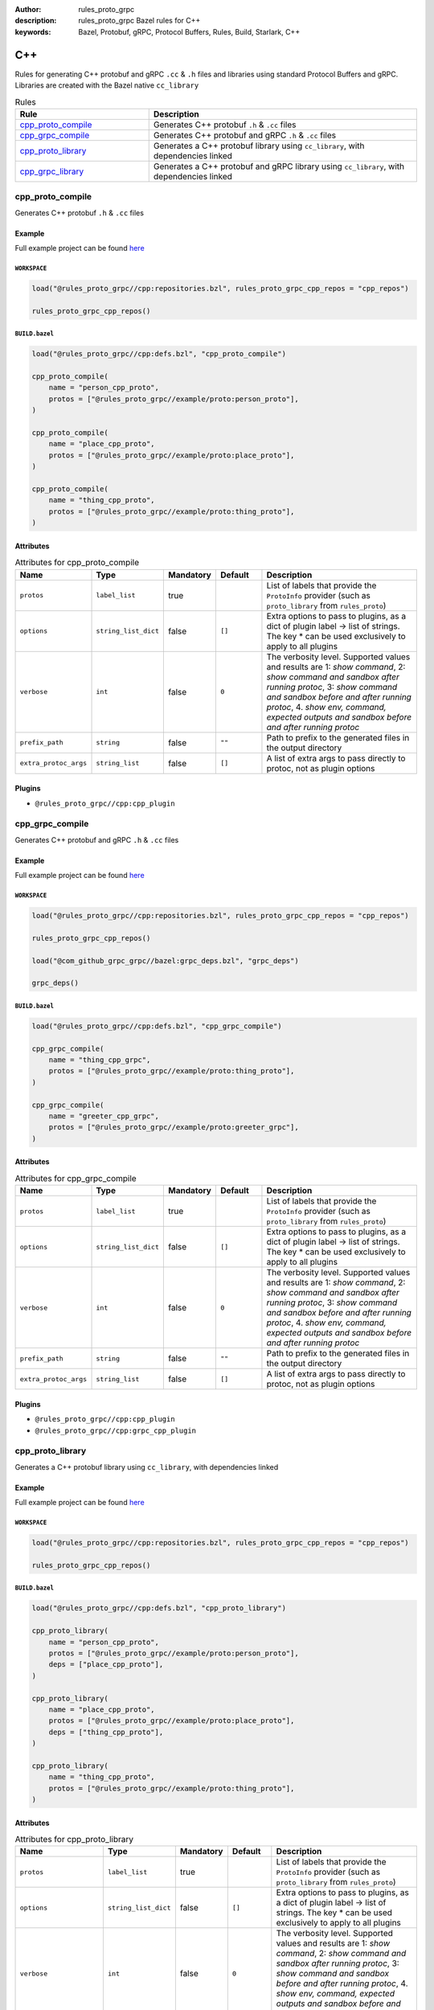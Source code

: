 :author: rules_proto_grpc
:description: rules_proto_grpc Bazel rules for C++
:keywords: Bazel, Protobuf, gRPC, Protocol Buffers, Rules, Build, Starlark, C++


C++
===

Rules for generating C++ protobuf and gRPC ``.cc`` & ``.h`` files and libraries using standard Protocol Buffers and gRPC. Libraries are created with the Bazel native ``cc_library``

.. list-table:: Rules
   :widths: 1 2
   :header-rows: 1

   * - Rule
     - Description
   * - `cpp_proto_compile`_
     - Generates C++ protobuf ``.h`` & ``.cc`` files
   * - `cpp_grpc_compile`_
     - Generates C++ protobuf and gRPC ``.h`` & ``.cc`` files
   * - `cpp_proto_library`_
     - Generates a C++ protobuf library using ``cc_library``, with dependencies linked
   * - `cpp_grpc_library`_
     - Generates a C++ protobuf and gRPC library using ``cc_library``, with dependencies linked

.. _cpp_proto_compile:

cpp_proto_compile
-----------------

Generates C++ protobuf ``.h`` & ``.cc`` files

Example
*******

Full example project can be found `here <https://github.com/rules-proto-grpc/rules_proto_grpc/tree/master/example/cpp/cpp_proto_compile>`__

``WORKSPACE``
^^^^^^^^^^^^^

.. code-block:: python

   load("@rules_proto_grpc//cpp:repositories.bzl", rules_proto_grpc_cpp_repos = "cpp_repos")
   
   rules_proto_grpc_cpp_repos()

``BUILD.bazel``
^^^^^^^^^^^^^^^

.. code-block:: python

   load("@rules_proto_grpc//cpp:defs.bzl", "cpp_proto_compile")
   
   cpp_proto_compile(
       name = "person_cpp_proto",
       protos = ["@rules_proto_grpc//example/proto:person_proto"],
   )
   
   cpp_proto_compile(
       name = "place_cpp_proto",
       protos = ["@rules_proto_grpc//example/proto:place_proto"],
   )
   
   cpp_proto_compile(
       name = "thing_cpp_proto",
       protos = ["@rules_proto_grpc//example/proto:thing_proto"],
   )

Attributes
**********

.. list-table:: Attributes for cpp_proto_compile
   :widths: 1 1 1 1 4
   :header-rows: 1

   * - Name
     - Type
     - Mandatory
     - Default
     - Description
   * - ``protos``
     - ``label_list``
     - true
     - 
     - List of labels that provide the ``ProtoInfo`` provider (such as ``proto_library`` from ``rules_proto``)
   * - ``options``
     - ``string_list_dict``
     - false
     - ``[]``
     - Extra options to pass to plugins, as a dict of plugin label -> list of strings. The key * can be used exclusively to apply to all plugins
   * - ``verbose``
     - ``int``
     - false
     - ``0``
     - The verbosity level. Supported values and results are 1: *show command*, 2: *show command and sandbox after running protoc*, 3: *show command and sandbox before and after running protoc*, 4. *show env, command, expected outputs and sandbox before and after running protoc*
   * - ``prefix_path``
     - ``string``
     - false
     - ``""``
     - Path to prefix to the generated files in the output directory
   * - ``extra_protoc_args``
     - ``string_list``
     - false
     - ``[]``
     - A list of extra args to pass directly to protoc, not as plugin options

Plugins
*******

- ``@rules_proto_grpc//cpp:cpp_plugin``

.. _cpp_grpc_compile:

cpp_grpc_compile
----------------

Generates C++ protobuf and gRPC ``.h`` & ``.cc`` files

Example
*******

Full example project can be found `here <https://github.com/rules-proto-grpc/rules_proto_grpc/tree/master/example/cpp/cpp_grpc_compile>`__

``WORKSPACE``
^^^^^^^^^^^^^

.. code-block:: python

   load("@rules_proto_grpc//cpp:repositories.bzl", rules_proto_grpc_cpp_repos = "cpp_repos")
   
   rules_proto_grpc_cpp_repos()
   
   load("@com_github_grpc_grpc//bazel:grpc_deps.bzl", "grpc_deps")
   
   grpc_deps()

``BUILD.bazel``
^^^^^^^^^^^^^^^

.. code-block:: python

   load("@rules_proto_grpc//cpp:defs.bzl", "cpp_grpc_compile")
   
   cpp_grpc_compile(
       name = "thing_cpp_grpc",
       protos = ["@rules_proto_grpc//example/proto:thing_proto"],
   )
   
   cpp_grpc_compile(
       name = "greeter_cpp_grpc",
       protos = ["@rules_proto_grpc//example/proto:greeter_grpc"],
   )

Attributes
**********

.. list-table:: Attributes for cpp_grpc_compile
   :widths: 1 1 1 1 4
   :header-rows: 1

   * - Name
     - Type
     - Mandatory
     - Default
     - Description
   * - ``protos``
     - ``label_list``
     - true
     - 
     - List of labels that provide the ``ProtoInfo`` provider (such as ``proto_library`` from ``rules_proto``)
   * - ``options``
     - ``string_list_dict``
     - false
     - ``[]``
     - Extra options to pass to plugins, as a dict of plugin label -> list of strings. The key * can be used exclusively to apply to all plugins
   * - ``verbose``
     - ``int``
     - false
     - ``0``
     - The verbosity level. Supported values and results are 1: *show command*, 2: *show command and sandbox after running protoc*, 3: *show command and sandbox before and after running protoc*, 4. *show env, command, expected outputs and sandbox before and after running protoc*
   * - ``prefix_path``
     - ``string``
     - false
     - ``""``
     - Path to prefix to the generated files in the output directory
   * - ``extra_protoc_args``
     - ``string_list``
     - false
     - ``[]``
     - A list of extra args to pass directly to protoc, not as plugin options

Plugins
*******

- ``@rules_proto_grpc//cpp:cpp_plugin``
- ``@rules_proto_grpc//cpp:grpc_cpp_plugin``

.. _cpp_proto_library:

cpp_proto_library
-----------------

Generates a C++ protobuf library using ``cc_library``, with dependencies linked

Example
*******

Full example project can be found `here <https://github.com/rules-proto-grpc/rules_proto_grpc/tree/master/example/cpp/cpp_proto_library>`__

``WORKSPACE``
^^^^^^^^^^^^^

.. code-block:: python

   load("@rules_proto_grpc//cpp:repositories.bzl", rules_proto_grpc_cpp_repos = "cpp_repos")
   
   rules_proto_grpc_cpp_repos()

``BUILD.bazel``
^^^^^^^^^^^^^^^

.. code-block:: python

   load("@rules_proto_grpc//cpp:defs.bzl", "cpp_proto_library")
   
   cpp_proto_library(
       name = "person_cpp_proto",
       protos = ["@rules_proto_grpc//example/proto:person_proto"],
       deps = ["place_cpp_proto"],
   )
   
   cpp_proto_library(
       name = "place_cpp_proto",
       protos = ["@rules_proto_grpc//example/proto:place_proto"],
       deps = ["thing_cpp_proto"],
   )
   
   cpp_proto_library(
       name = "thing_cpp_proto",
       protos = ["@rules_proto_grpc//example/proto:thing_proto"],
   )

Attributes
**********

.. list-table:: Attributes for cpp_proto_library
   :widths: 1 1 1 1 4
   :header-rows: 1

   * - Name
     - Type
     - Mandatory
     - Default
     - Description
   * - ``protos``
     - ``label_list``
     - true
     - 
     - List of labels that provide the ``ProtoInfo`` provider (such as ``proto_library`` from ``rules_proto``)
   * - ``options``
     - ``string_list_dict``
     - false
     - ``[]``
     - Extra options to pass to plugins, as a dict of plugin label -> list of strings. The key * can be used exclusively to apply to all plugins
   * - ``verbose``
     - ``int``
     - false
     - ``0``
     - The verbosity level. Supported values and results are 1: *show command*, 2: *show command and sandbox after running protoc*, 3: *show command and sandbox before and after running protoc*, 4. *show env, command, expected outputs and sandbox before and after running protoc*
   * - ``prefix_path``
     - ``string``
     - false
     - ``""``
     - Path to prefix to the generated files in the output directory
   * - ``extra_protoc_args``
     - ``string_list``
     - false
     - ``[]``
     - A list of extra args to pass directly to protoc, not as plugin options
   * - ``deps``
     - ``label_list``
     - false
     - ``[]``
     - List of labels to pass as deps attr to underlying lang_library rule
   * - ``alwayslink``
     - ``bool``
     - false
     - ``None``
     - Passed to the ``alwayslink`` attribute of ``cc_library``.
   * - ``copts``
     - ``string_list``
     - false
     - ``None``
     - Passed to the ``opts`` attribute of ``cc_library``.
   * - ``defines``
     - ``string_list``
     - false
     - ``None``
     - Passed to the ``defines`` attribute of ``cc_library``.
   * - ``include_prefix``
     - ``string``
     - false
     - ``None``
     - Passed to the ``include_prefix`` attribute of ``cc_library``.
   * - ``linkopts``
     - ``string_list``
     - false
     - ``None``
     - Passed to the ``linkopts`` attribute of ``cc_library``.
   * - ``linkstatic``
     - ``bool``
     - false
     - ``None``
     - Passed to the ``linkstatic`` attribute of ``cc_library``.
   * - ``local_defines``
     - ``string_list``
     - false
     - ``None``
     - Passed to the ``local_defines`` attribute of ``cc_library``.
   * - ``nocopts``
     - ``string``
     - false
     - ``None``
     - Passed to the ``nocopts`` attribute of ``cc_library``.
   * - ``strip_include_prefix``
     - ``string``
     - false
     - ``None``
     - Passed to the ``strip_include_prefix`` attribute of ``cc_library``.

.. _cpp_grpc_library:

cpp_grpc_library
----------------

Generates a C++ protobuf and gRPC library using ``cc_library``, with dependencies linked

Example
*******

Full example project can be found `here <https://github.com/rules-proto-grpc/rules_proto_grpc/tree/master/example/cpp/cpp_grpc_library>`__

``WORKSPACE``
^^^^^^^^^^^^^

.. code-block:: python

   load("@rules_proto_grpc//cpp:repositories.bzl", rules_proto_grpc_cpp_repos = "cpp_repos")
   
   rules_proto_grpc_cpp_repos()
   
   load("@com_github_grpc_grpc//bazel:grpc_deps.bzl", "grpc_deps")
   
   grpc_deps()

``BUILD.bazel``
^^^^^^^^^^^^^^^

.. code-block:: python

   load("@rules_proto_grpc//cpp:defs.bzl", "cpp_grpc_library")
   
   cpp_grpc_library(
       name = "thing_cpp_grpc",
       protos = ["@rules_proto_grpc//example/proto:thing_proto"],
   )
   
   cpp_grpc_library(
       name = "greeter_cpp_grpc",
       protos = ["@rules_proto_grpc//example/proto:greeter_grpc"],
       deps = ["thing_cpp_grpc"],
   )

Attributes
**********

.. list-table:: Attributes for cpp_grpc_library
   :widths: 1 1 1 1 4
   :header-rows: 1

   * - Name
     - Type
     - Mandatory
     - Default
     - Description
   * - ``protos``
     - ``label_list``
     - true
     - 
     - List of labels that provide the ``ProtoInfo`` provider (such as ``proto_library`` from ``rules_proto``)
   * - ``options``
     - ``string_list_dict``
     - false
     - ``[]``
     - Extra options to pass to plugins, as a dict of plugin label -> list of strings. The key * can be used exclusively to apply to all plugins
   * - ``verbose``
     - ``int``
     - false
     - ``0``
     - The verbosity level. Supported values and results are 1: *show command*, 2: *show command and sandbox after running protoc*, 3: *show command and sandbox before and after running protoc*, 4. *show env, command, expected outputs and sandbox before and after running protoc*
   * - ``prefix_path``
     - ``string``
     - false
     - ``""``
     - Path to prefix to the generated files in the output directory
   * - ``extra_protoc_args``
     - ``string_list``
     - false
     - ``[]``
     - A list of extra args to pass directly to protoc, not as plugin options
   * - ``deps``
     - ``label_list``
     - false
     - ``[]``
     - List of labels to pass as deps attr to underlying lang_library rule
   * - ``alwayslink``
     - ``bool``
     - false
     - ``None``
     - Passed to the ``alwayslink`` attribute of ``cc_library``.
   * - ``copts``
     - ``string_list``
     - false
     - ``None``
     - Passed to the ``opts`` attribute of ``cc_library``.
   * - ``defines``
     - ``string_list``
     - false
     - ``None``
     - Passed to the ``defines`` attribute of ``cc_library``.
   * - ``include_prefix``
     - ``string``
     - false
     - ``None``
     - Passed to the ``include_prefix`` attribute of ``cc_library``.
   * - ``linkopts``
     - ``string_list``
     - false
     - ``None``
     - Passed to the ``linkopts`` attribute of ``cc_library``.
   * - ``linkstatic``
     - ``bool``
     - false
     - ``None``
     - Passed to the ``linkstatic`` attribute of ``cc_library``.
   * - ``local_defines``
     - ``string_list``
     - false
     - ``None``
     - Passed to the ``local_defines`` attribute of ``cc_library``.
   * - ``nocopts``
     - ``string``
     - false
     - ``None``
     - Passed to the ``nocopts`` attribute of ``cc_library``.
   * - ``strip_include_prefix``
     - ``string``
     - false
     - ``None``
     - Passed to the ``strip_include_prefix`` attribute of ``cc_library``.
